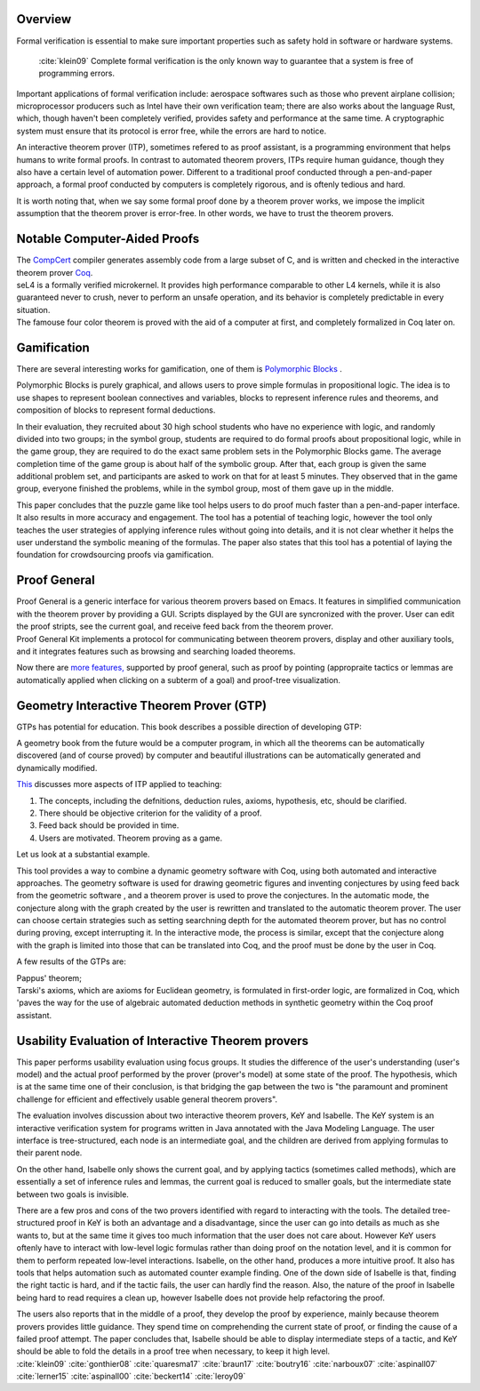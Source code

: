 .. :Authors: - Ke Du

.. title:: Interactive Theorem Provers

Overview
========
Formal verification is essential to make sure important properties such as safety hold in software or hardware systems. 
  


  :cite:`klein09` Complete formal verification is the only known way to guarantee that a system is free of programming errors. 

Important applications of formal verification include: aerospace softwares such as those who prevent airplane collision;
microprocessor producers such as Intel have their own verification team; there are also works about the
language Rust, which, though haven't been completely verified, provides safety and performance at the same time. 
A cryptographic system must ensure that its protocol is error free, while the errors are hard to notice.

An interactive theorem prover (ITP), sometimes refered to as proof assistant, is a programming environment that helps 
humans to write formal proofs. In contrast to automated theorem provers, ITPs require human guidance, 
though they also have a certain level of automation power. 
Different to a traditional proof conducted through a pen-and-paper approach, a formal proof conducted by computers
is completely rigorous, and is oftenly tedious and hard.

It is worth noting that, when we say some formal proof done by a theorem prover works, 
we impose the implicit assumption that the theorem prover is error-free. In other words, we have to trust the theorem provers.


Notable Computer-Aided Proofs
=============================
.. container:: bib-item

  .. bibliography:: itp.bib
    :filter: key == 'leroy09'

  The `CompCert <http://compcert.inria.fr/doc/index.html>`_ 
  compiler generates assembly code from a large subset of C, and is written and checked in the interactive theorem prover `Coq <https://coq.inria.fr/documentation>`_.
  
.. container:: bib-item

  .. bibliography:: itp.bib
    :filter: key == 'klein09'

  seL4 is a formally verified microkernel. It provides high performance comparable to other L4 kernels, 
  while it is also guaranteed never to crush,
  never to perform an unsafe operation, and its behavior is completely predictable in every situation.

.. container:: bib-item

  .. bibliography:: itp.bib
    :filter: key == 'gonthier08'

  The famouse four color theorem is proved with the aid of a computer at first,
  and completely formalized in Coq later on.


Gamification
============
There are several interesting works for gamification, one of them is `Polymorphic Blocks <https://cseweb.ucsd.edu/~lerner/pb.html>`_ .

.. container:: bib-item

  .. bibliography:: itp.bib
    :filter: key == 'lerner15'

  Polymorphic Blocks is purely graphical, and allows users to 
  prove simple formulas in propositional logic. The idea is to use shapes to represent boolean connectives and
  variables, blocks to represent inference rules and theorems, and composition of blocks to represent formal deductions.

  In their evaluation, they recruited about 30 high school students who have no experience with logic, and randomly divided into two
  groups; in the symbol group, students are required to do formal proofs about propositional logic, while in the game group, they are
  required to do the exact same problem sets in the Polymorphic Blocks game. The average completion time of the game group is about half
  of the symbolic group. After that, each group is given the same additional problem set, and participants are asked to work on that for
  at least 5 minutes. They observed that in the game group, everyone finished the problems, while in the symbol group, most of them gave
  up in the middle.

  This paper concludes that the puzzle game like tool helps users to do proof much faster than a pen-and-paper interface.
  It also results in more accuracy and engagement. The tool has a potential of teaching
  logic, however the tool only teaches the user strategies of applying inference rules without going into details, and it is not clear
  whether it helps the user understand the symbolic meaning of the formulas. The paper also states that this tool has a potential of
  laying the foundation for crowdsourcing proofs via gamification.

Proof General
=============
.. container:: bib-item

  .. bibliography:: itp.bib
    :filter: key == 'aspinall00'

  Proof General is a generic interface for various theorem provers based on Emacs. It features in simplified communication with the 
  theorem prover by providing a GUI. Scripts displayed by the GUI are syncronized with the prover. User can edit the proof
  stripts, see the current goal, and receive feed back from the theorem prover.

.. container:: bib-item

  .. bibliography:: itp.bib
    :filter: key == 'aspinall07'

  Proof General Kit implements a protocol for communicating between
  theorem provers, display and other auxiliary tools, and it integrates features such as browsing and searching loaded theorems.


Now there are `more features, <http://proofgeneral.inf.ed.ac.uk/htmlshow.php?title=Proof+General+user+manual&file=releases%2FProofGeneral%2Fdoc%2FProofGeneral%2FProofGeneral_2.html>`_
supported by proof general, such as proof by pointing (appropraite tactics or lemmas are automatically applied
when clicking on a subterm of a goal) and proof-tree visualization.


Geometry Interactive Theorem Prover (GTP)
=========================================


GTPs has potential for education. 
This book describes a possible direction of developing GTP:

.. container:: bib-item

  .. bibliography:: itp.bib
    :filter: key == 'quaresma17'

  A geometry book from the future would
  be a computer program, in which all the theorems can be automatically discovered (and of course proved) by
  computer and beautiful illustrations can be automatically generated and dynamically modified. 
  
`This <https://www.uc.pt/en/congressos/thedu/thedu18/ficheiros/TalkNarboux>`_
discusses more aspects of ITP applied to teaching:

1. The concepts, including the defnitions, deduction rules, axioms, hypothesis, etc, should be clarified.
2. There should be objective criterion for the validity of a proof.
3. Feed back should be provided in time.
4. Users are motivated. Theorem proving as a game.

Let us look at a substantial example. 

.. container:: bib-item

  .. bibliography:: itp.bib
    :filter: key == 'narboux07'
  
  This tool provides a way to combine a dynamic geometry software with Coq, using both automated and interactive approaches.
  The geometry software is used for drawing geometric figures and inventing conjectures by using feed back from the geometric software
  , and a theorem prover is used to prove the conjectures.
  In the automatic mode, the conjecture along with the graph created by the user is rewritten and translated to the automatic theorem prover.
  The user can choose certain strategies such as setting searchning depth for the automated theorem prover, but has no control during proving,
  except interrupting it.
  In the interactive mode, the process is similar, except that the conjecture along with the graph is limited into those that can be 
  translated into Coq, and the proof must be done by the user in Coq.

A few results of the GTPs are: 

.. container:: bib-item

  .. bibliography:: itp.bib
    :filter: key == 'braun17'
  
  Pappus' theorem;

.. container:: bib-item

  .. bibliography:: itp.bib
    :filter: key == 'boutry16'

  Tarski's axioms, which are axioms for Euclidean geometry,
  is formulated in first-order logic, are formalized in Coq, which 'paves the way for the use of algebraic automated 
  deduction methods in synthetic geometry within the Coq proof assistant.

Usability Evaluation of Interactive Theorem provers
=========================================================
.. container:: bib-item

  .. bibliography:: itp.bib
    :filter: key == 'beckert14'
    
  This paper performs usability evaluation using focus groups.
  It studies the difference of the user's understanding (user's model) and the actual proof performed 
  by the prover (prover's model) at some state of the proof. The hypothesis, which is at the same time one of their conclusion,
  is that bridging the gap between the two is "the paramount and prominent challenge for efficient and effectively
  usable general theorem provers". 

  The evaluation involves discussion about two interactive theorem provers, KeY and Isabelle.
  The KeY system is an interactive verification system for programs
  written in Java annotated with the Java Modeling Language. The user interface is tree-structured,
  each node is an intermediate goal, and the children are derived from applying formulas to their parent node.

  On the other hand, Isabelle only shows the current goal, and by applying tactics (sometimes called methods), which are essentially 
  a set of inference rules and lemmas, the current goal is reduced to smaller goals, but the intermediate state 
  between two goals is invisible.  

  There are a few pros and cons of the two provers identified with regard to interacting with the tools. 
  The detailed tree-structured proof in KeY is both an advantage and a
  disadvantage, since the user can go into details as much as she wants to, but at the same time 
  it gives too much information that the user does not care about. 
  However KeY users oftenly have to interact with
  low-level logic formulas rather than doing proof on the notation level, and it is common for them to perform repeated low-level interactions. 
  Isabelle, on the other hand, produces a more intuitive proof.
  It also has tools that helps automation such as automated counter example finding. One of the down side of Isabelle is that, finding the right tactic
  is hard, and if the tactic fails, the user can hardly find the reason. 
  Also, the nature of the proof in Isabelle being hard to read requires a clean up,
  however Isabelle does not provide help refactoring the proof. 

  The users also reports that in the middle of a proof, they develop the proof by experience, 
  mainly because theorem provers provides little guidance. They spend time on comprehending the current state of proof, or
  finding the cause of a failed proof attempt. The paper concludes that, Isabelle should be able to display intermediate steps of a tactic,
  and KeY should be able to fold the details in a proof tree when necessary, to keep it high level.



.. container:: hidden

  :cite:`klein09`
  :cite:`gonthier08`
  :cite:`quaresma17`
  :cite:`braun17`
  :cite:`boutry16`
  :cite:`narboux07`
  :cite:`aspinall07`
  :cite:`lerner15`
  :cite:`aspinall00`
  :cite:`beckert14`
  :cite:`leroy09`
